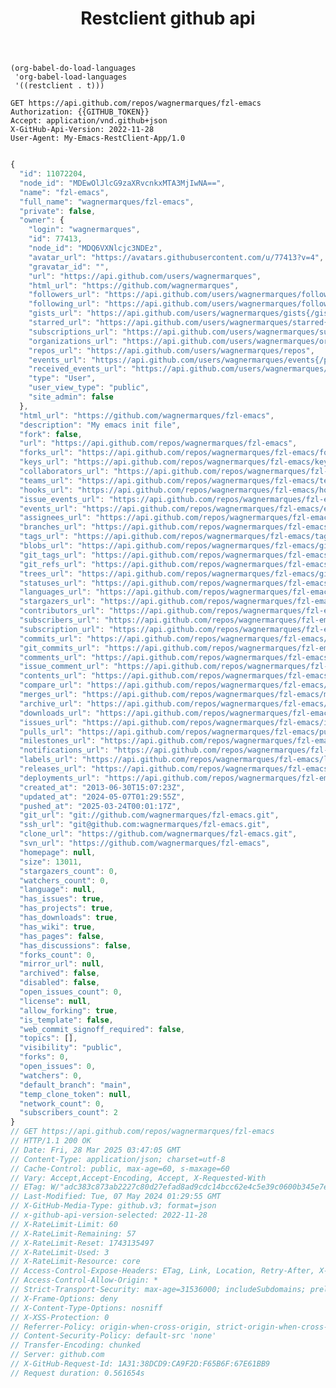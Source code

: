 #+Title: Restclient github api

#+name: config orgmode restclient 
#+begin_src elisp
  (org-babel-do-load-languages
   'org-babel-load-languages
   '((restclient . t)))
#+end_src

#+name: Get repository information
#+begin_src restclient
GET https://api.github.com/repos/wagnermarques/fzl-emacs
Authorization: {{GITHUB_TOKEN}}
Accept: application/vnd.github+json
X-GitHub-Api-Version: 2022-11-28
User-Agent: My-Emacs-RestClient-App/1.0

#+end_src

#+RESULTS: Get repository information
#+BEGIN_SRC js
{
  "id": 11072204,
  "node_id": "MDEwOlJlcG9zaXRvcnkxMTA3MjIwNA==",
  "name": "fzl-emacs",
  "full_name": "wagnermarques/fzl-emacs",
  "private": false,
  "owner": {
    "login": "wagnermarques",
    "id": 77413,
    "node_id": "MDQ6VXNlcjc3NDEz",
    "avatar_url": "https://avatars.githubusercontent.com/u/77413?v=4",
    "gravatar_id": "",
    "url": "https://api.github.com/users/wagnermarques",
    "html_url": "https://github.com/wagnermarques",
    "followers_url": "https://api.github.com/users/wagnermarques/followers",
    "following_url": "https://api.github.com/users/wagnermarques/following{/other_user}",
    "gists_url": "https://api.github.com/users/wagnermarques/gists{/gist_id}",
    "starred_url": "https://api.github.com/users/wagnermarques/starred{/owner}{/repo}",
    "subscriptions_url": "https://api.github.com/users/wagnermarques/subscriptions",
    "organizations_url": "https://api.github.com/users/wagnermarques/orgs",
    "repos_url": "https://api.github.com/users/wagnermarques/repos",
    "events_url": "https://api.github.com/users/wagnermarques/events{/privacy}",
    "received_events_url": "https://api.github.com/users/wagnermarques/received_events",
    "type": "User",
    "user_view_type": "public",
    "site_admin": false
  },
  "html_url": "https://github.com/wagnermarques/fzl-emacs",
  "description": "My emacs init file",
  "fork": false,
  "url": "https://api.github.com/repos/wagnermarques/fzl-emacs",
  "forks_url": "https://api.github.com/repos/wagnermarques/fzl-emacs/forks",
  "keys_url": "https://api.github.com/repos/wagnermarques/fzl-emacs/keys{/key_id}",
  "collaborators_url": "https://api.github.com/repos/wagnermarques/fzl-emacs/collaborators{/collaborator}",
  "teams_url": "https://api.github.com/repos/wagnermarques/fzl-emacs/teams",
  "hooks_url": "https://api.github.com/repos/wagnermarques/fzl-emacs/hooks",
  "issue_events_url": "https://api.github.com/repos/wagnermarques/fzl-emacs/issues/events{/number}",
  "events_url": "https://api.github.com/repos/wagnermarques/fzl-emacs/events",
  "assignees_url": "https://api.github.com/repos/wagnermarques/fzl-emacs/assignees{/user}",
  "branches_url": "https://api.github.com/repos/wagnermarques/fzl-emacs/branches{/branch}",
  "tags_url": "https://api.github.com/repos/wagnermarques/fzl-emacs/tags",
  "blobs_url": "https://api.github.com/repos/wagnermarques/fzl-emacs/git/blobs{/sha}",
  "git_tags_url": "https://api.github.com/repos/wagnermarques/fzl-emacs/git/tags{/sha}",
  "git_refs_url": "https://api.github.com/repos/wagnermarques/fzl-emacs/git/refs{/sha}",
  "trees_url": "https://api.github.com/repos/wagnermarques/fzl-emacs/git/trees{/sha}",
  "statuses_url": "https://api.github.com/repos/wagnermarques/fzl-emacs/statuses/{sha}",
  "languages_url": "https://api.github.com/repos/wagnermarques/fzl-emacs/languages",
  "stargazers_url": "https://api.github.com/repos/wagnermarques/fzl-emacs/stargazers",
  "contributors_url": "https://api.github.com/repos/wagnermarques/fzl-emacs/contributors",
  "subscribers_url": "https://api.github.com/repos/wagnermarques/fzl-emacs/subscribers",
  "subscription_url": "https://api.github.com/repos/wagnermarques/fzl-emacs/subscription",
  "commits_url": "https://api.github.com/repos/wagnermarques/fzl-emacs/commits{/sha}",
  "git_commits_url": "https://api.github.com/repos/wagnermarques/fzl-emacs/git/commits{/sha}",
  "comments_url": "https://api.github.com/repos/wagnermarques/fzl-emacs/comments{/number}",
  "issue_comment_url": "https://api.github.com/repos/wagnermarques/fzl-emacs/issues/comments{/number}",
  "contents_url": "https://api.github.com/repos/wagnermarques/fzl-emacs/contents/{+path}",
  "compare_url": "https://api.github.com/repos/wagnermarques/fzl-emacs/compare/{base}...{head}",
  "merges_url": "https://api.github.com/repos/wagnermarques/fzl-emacs/merges",
  "archive_url": "https://api.github.com/repos/wagnermarques/fzl-emacs/{archive_format}{/ref}",
  "downloads_url": "https://api.github.com/repos/wagnermarques/fzl-emacs/downloads",
  "issues_url": "https://api.github.com/repos/wagnermarques/fzl-emacs/issues{/number}",
  "pulls_url": "https://api.github.com/repos/wagnermarques/fzl-emacs/pulls{/number}",
  "milestones_url": "https://api.github.com/repos/wagnermarques/fzl-emacs/milestones{/number}",
  "notifications_url": "https://api.github.com/repos/wagnermarques/fzl-emacs/notifications{?since,all,participating}",
  "labels_url": "https://api.github.com/repos/wagnermarques/fzl-emacs/labels{/name}",
  "releases_url": "https://api.github.com/repos/wagnermarques/fzl-emacs/releases{/id}",
  "deployments_url": "https://api.github.com/repos/wagnermarques/fzl-emacs/deployments",
  "created_at": "2013-06-30T15:07:23Z",
  "updated_at": "2024-05-07T01:29:55Z",
  "pushed_at": "2025-03-24T00:01:17Z",
  "git_url": "git://github.com/wagnermarques/fzl-emacs.git",
  "ssh_url": "git@github.com:wagnermarques/fzl-emacs.git",
  "clone_url": "https://github.com/wagnermarques/fzl-emacs.git",
  "svn_url": "https://github.com/wagnermarques/fzl-emacs",
  "homepage": null,
  "size": 13011,
  "stargazers_count": 0,
  "watchers_count": 0,
  "language": null,
  "has_issues": true,
  "has_projects": true,
  "has_downloads": true,
  "has_wiki": true,
  "has_pages": false,
  "has_discussions": false,
  "forks_count": 0,
  "mirror_url": null,
  "archived": false,
  "disabled": false,
  "open_issues_count": 0,
  "license": null,
  "allow_forking": true,
  "is_template": false,
  "web_commit_signoff_required": false,
  "topics": [],
  "visibility": "public",
  "forks": 0,
  "open_issues": 0,
  "watchers": 0,
  "default_branch": "main",
  "temp_clone_token": null,
  "network_count": 0,
  "subscribers_count": 2
}
// GET https://api.github.com/repos/wagnermarques/fzl-emacs
// HTTP/1.1 200 OK
// Date: Fri, 28 Mar 2025 03:47:05 GMT
// Content-Type: application/json; charset=utf-8
// Cache-Control: public, max-age=60, s-maxage=60
// Vary: Accept,Accept-Encoding, Accept, X-Requested-With
// ETag: W/"adc383c873ab2227c80d27efad8ad9cdc14bcc62e4c5e39c0600b345e7ea7b4b"
// Last-Modified: Tue, 07 May 2024 01:29:55 GMT
// X-GitHub-Media-Type: github.v3; format=json
// x-github-api-version-selected: 2022-11-28
// X-RateLimit-Limit: 60
// X-RateLimit-Remaining: 57
// X-RateLimit-Reset: 1743135497
// X-RateLimit-Used: 3
// X-RateLimit-Resource: core
// Access-Control-Expose-Headers: ETag, Link, Location, Retry-After, X-GitHub-OTP, X-RateLimit-Limit, X-RateLimit-Remaining, X-RateLimit-Used, X-RateLimit-Resource, X-RateLimit-Reset, X-OAuth-Scopes, X-Accepted-OAuth-Scopes, X-Poll-Interval, X-GitHub-Media-Type, X-GitHub-SSO, X-GitHub-Request-Id, Deprecation, Sunset
// Access-Control-Allow-Origin: *
// Strict-Transport-Security: max-age=31536000; includeSubdomains; preload
// X-Frame-Options: deny
// X-Content-Type-Options: nosniff
// X-XSS-Protection: 0
// Referrer-Policy: origin-when-cross-origin, strict-origin-when-cross-origin
// Content-Security-Policy: default-src 'none'
// Transfer-Encoding: chunked
// Server: github.com
// X-GitHub-Request-Id: 1A31:38DCD9:CA9F2D:F65B6F:67E61BB9
// Request duration: 0.561654s
#+END_SRC
